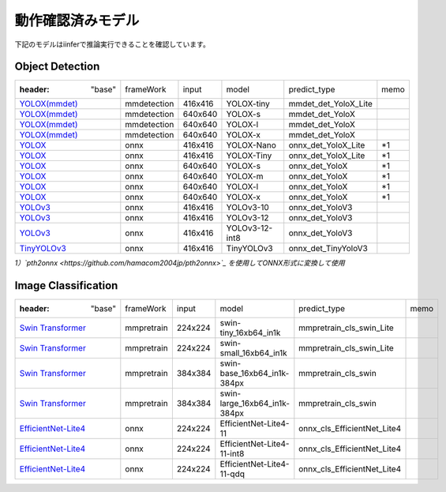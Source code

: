 .. -*- coding: utf-8 -*-

******************
動作確認済みモデル
******************

下記のモデルはiinferで推論実行できることを確認しています。

Object Detection
==================

.. csv-table::

    :header: "base","frameWork","input","model","predict_type","memo"
    "`YOLOX(mmdet) <https://github.com/open-mmlab/mmdetection/tree/main/configs/yolox>`_ ","mmdetection","416x416","YOLOX-tiny","mmdet_det_YoloX_Lite",""
    "`YOLOX(mmdet) <https://github.com/open-mmlab/mmdetection/tree/main/configs/yolox>`_ ","mmdetection","640x640","YOLOX-s","mmdet_det_YoloX",""
    "`YOLOX(mmdet) <https://github.com/open-mmlab/mmdetection/tree/main/configs/yolox>`_ ","mmdetection","640x640","YOLOX-l","mmdet_det_YoloX",""
    "`YOLOX(mmdet) <https://github.com/open-mmlab/mmdetection/tree/main/configs/yolox>`_ ","mmdetection","640x640","YOLOX-x","mmdet_det_YoloX",""
    "`YOLOX <https://github.com/Megvii-BaseDetection/YOLOX/#benchmark>`_ ","onnx","416x416","YOLOX-Nano","onnx_det_YoloX_Lite","\*1"
    "`YOLOX <https://github.com/Megvii-BaseDetection/YOLOX/#benchmark>`_ ","onnx","416x416","YOLOX-Tiny","onnx_det_YoloX_Lite","\*1"
    "`YOLOX <https://github.com/Megvii-BaseDetection/YOLOX/#benchmark>`_ ","onnx","640x640","YOLOX-s","onnx_det_YoloX","\*1"
    "`YOLOX <https://github.com/Megvii-BaseDetection/YOLOX/#benchmark>`_ ","onnx","640x640","YOLOX-m","onnx_det_YoloX","\*1"
    "`YOLOX <https://github.com/Megvii-BaseDetection/YOLOX/#benchmark>`_ ","onnx","640x640","YOLOX-l","onnx_det_YoloX","\*1"
    "`YOLOX <https://github.com/Megvii-BaseDetection/YOLOX/#benchmark>`_ ","onnx","640x640","YOLOX-x","onnx_det_YoloX","\*1"
    "`YOLOv3 <https://github.com/onnx/models/tree/main/vision/object_detection_segmentation/yolov3>`_ ","onnx","416x416","YOLOv3-10","onnx_det_YoloV3",""
    "`YOLOv3 <https://github.com/onnx/models/tree/main/vision/object_detection_segmentation/yolov3>`_ ","onnx","416x416","YOLOv3-12","onnx_det_YoloV3",""
    "`YOLOv3 <https://github.com/onnx/models/tree/main/vision/object_detection_segmentation/yolov3>`_ ","onnx","416x416","YOLOv3-12-int8","onnx_det_YoloV3",""
    "`TinyYOLOv3 <https://github.com/onnx/models/tree/main/vision/object_detection_segmentation/tiny-yolov3>`_ ","onnx","416x416","TinyYOLOv3","onnx_det_TinyYoloV3",""

*1）`pth2onnx <https://github.com/hamacom2004jp/pth2onnx>`_ を使用してONNX形式に変換して使用*

Image Classification
======================

.. csv-table::

    :header: "base","frameWork","input","model","predict_type","memo"
    "`Swin Transformer <https://github.com/open-mmlab/mmpretrain/tree/master/configs/swin_transformer>`_ ","mmpretrain","224x224","swin-tiny_16xb64_in1k","mmpretrain_cls_swin_Lite",""
    "`Swin Transformer <https://github.com/open-mmlab/mmpretrain/tree/master/configs/swin_transformer>`_ ","mmpretrain","224x224","swin-small_16xb64_in1k","mmpretrain_cls_swin_Lite",""
    "`Swin Transformer <https://github.com/open-mmlab/mmpretrain/tree/master/configs/swin_transformer>`_ ","mmpretrain","384x384","swin-base_16xb64_in1k-384px","mmpretrain_cls_swin",""
    "`Swin Transformer <https://github.com/open-mmlab/mmpretrain/tree/master/configs/swin_transformer>`_ ","mmpretrain","384x384","swin-large_16xb64_in1k-384px","mmpretrain_cls_swin",""
    "`EfficientNet-Lite4 <https://github.com/onnx/models/tree/main/vision/classification/efficientnet-lite4>`_ ","onnx","224x224","EfficientNet-Lite4-11","onnx_cls_EfficientNet_Lite4",""
    "`EfficientNet-Lite4 <https://github.com/onnx/models/tree/main/vision/classification/efficientnet-lite4>`_ ","onnx","224x224","EfficientNet-Lite4-11-int8","onnx_cls_EfficientNet_Lite4",""
    "`EfficientNet-Lite4 <https://github.com/onnx/models/tree/main/vision/classification/efficientnet-lite4>`_ ","onnx","224x224","EfficientNet-Lite4-11-qdq","onnx_cls_EfficientNet_Lite4",""

